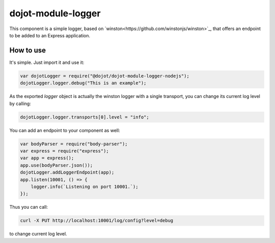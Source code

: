 dojot-module-logger
===================

This component is a simple logger, based on `winston<https://github.com/winstonjs/winston>`_, that
offers an endpoint to be added to an Express application.

How to use
**********

It's simple. Just import it and use it: 

.. code-block:: javascript

   var dojotLogger = require("@dojot/dojot-module-logger-nodejs");
   dojotLogger.logger.debug("This is an example");

As the exported `logger` object is actually the winston logger with a single
transport, you can change its current log level by calling:

.. code-block:: javascript

   dojotLogger.logger.transports[0].level = "info";


You can add an endpoint to your component as well:

.. code-block:: javascript

   var bodyParser = require("body-parser");
   var express = require("express");
   var app = express();
   app.use(bodyParser.json());
   dojotLogger.addLoggerEndpoint(app);
   app.listen(10001, () => {
       logger.info(`Listening on port 10001.`);
   });

Thus you can call:

.. code-block:: bash

   curl -X PUT http://localhost:10001/log/config?level=debug

to change current log level.
